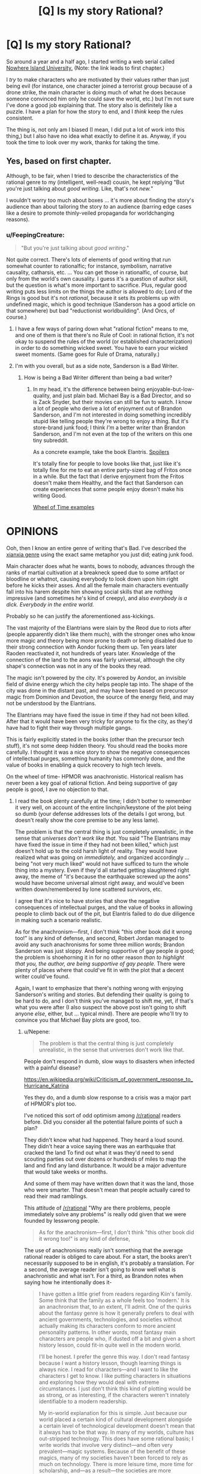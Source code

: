 #+TITLE: [Q] Is my story Rational?

* [Q] Is my story Rational?
:PROPERTIES:
:Author: gmrm4n
:Score: 15
:DateUnix: 1466113189.0
:DateShort: 2016-Jun-17
:END:
So around a year and a half ago, I started writing a web serial called [[https://nowhereislanduniversity.wordpress.com/toc/track-1-welcome-to-niu-glad-you-arent-here/][Nowhere Island University.]] (Note: the link leads to first chapter.)

I /try/ to make characters who are motivated by their values rather than just being evil (for instance, one character joined a terrorist group because of a drone strike, the main character is doing much of what he does because someone convinced him only he could save the world, etc.) but I'm not sure I've done a good job explaining that. The story also is definitely like a puzzle. I have a plan for how the story to end, and I /think/ keep the rules consistent.

The thing is, not only am I biased (I mean, I did put a lot of work into this thing,) but I also have no idea what exactly to define it as. Anyway, if you took the time to look over my work, thanks for taking the time.


** Yes, based on first chapter.

Although, to be fair, when I tried to describe the characteristics of the rational genre to my (intelligent, well-read) cousin, he kept replying "But you're just talking about /good writing./ Like, that's not /new./"

I wouldn't worry too much about boxes ... it's more about finding the story's audience than about tailoring the story /to/ an audience (barring edge cases like a desire to promote thinly-veiled propaganda for worldchanging reasons).
:PROPERTIES:
:Author: TK17Studios
:Score: 11
:DateUnix: 1466135599.0
:DateShort: 2016-Jun-17
:END:

*** u/FeepingCreature:
#+begin_quote
  "But you're just talking about /good writing/."
#+end_quote

Not quite correct. There's lots of elements of good writing that run somewhat counter to rationalfic; for instance, symbolism, narrative causality, catharsis, etc. ... You can get those in rationalfic, of course, but only from the world's own causality. I guess it's a question of author skill, but the question is what's more important to sacrifice. Plus, regular good writing puts less limits on the things the author is allowed to do; Lord of the Rings is good but it's not /rational/, because it sets its problems up with undefined magic, which is good technique (Sanderson has a good article on that somewhere) but bad "reductionist worldbuilding". (And Orcs, of course.)
:PROPERTIES:
:Author: FeepingCreature
:Score: 21
:DateUnix: 1466143538.0
:DateShort: 2016-Jun-17
:END:

**** I have a few ways of paring down what "rational fiction" means to me, and one of them is that there's no Rule of Cool: in rational fiction, it's not okay to suspend the rules of the world (or established characterization) in order to do something wicked sweet. You have to earn your wicked sweet moments. (Same goes for Rule of Drama, naturally.)
:PROPERTIES:
:Author: alexanderwales
:Score: 16
:DateUnix: 1466144262.0
:DateShort: 2016-Jun-17
:END:


**** I'm with you overall, but as a side note, Sanderson is a Bad Writer.
:PROPERTIES:
:Author: TK17Studios
:Score: 3
:DateUnix: 1466186712.0
:DateShort: 2016-Jun-17
:END:

***** How is being a Bad Writer different than being a bad writer?
:PROPERTIES:
:Author: bassicallyboss
:Score: 2
:DateUnix: 1466273013.0
:DateShort: 2016-Jun-18
:END:

****** In my head, it's the difference between being enjoyable-but-low-quality, and just plain bad. Michael Bay is a Bad Director, and so is Zack Snyder, but their movies can still be fun to watch. I know a lot of people who derive a lot of enjoyment out of Brandon Sanderson, and I'm not interested in doing something incredibly stupid like telling people they're wrong to enjoy a thing. But it's store-brand junk food; I think /I'm/ a better writer than Brandon Sanderson, and I'm not even at the top of the writers on this one tiny subreddit.

As a concrete example, take the book Elantris. [[#s][Spoilers]]

It's totally fine for people to love books like that, just like it's totally fine for me to eat an entire party-sized bag of Fritos once in a while. But the fact that I derive enjoyment from the Fritos doesn't make them Healthy, and the fact that Sanderson can create experiences that some people enjoy doesn't make his writing Good.

[[#s][Wheel of Time examples]]

* OPINIONS
  :PROPERTIES:
  :CUSTOM_ID: opinions
  :END:
:PROPERTIES:
:Author: TK17Studios
:Score: 6
:DateUnix: 1466275564.0
:DateShort: 2016-Jun-18
:END:

******* Ooh, then I know an entire genre of writing that's Bad. I've described the [[/r/noveltranslations][xianxia genre]] using the exact same metaphor you just did; eating junk food.

Main character does what he wants, bows to nobody, advances through the ranks of martial cultivation at a breakneck speed due to some artifact or bloodline or whatnot, causing everybody to look down upon him right before he kicks their asses. And all the female main characters eventually fall into his harem despite him showing social skills that are nothing impressive (and sometimes he's kind of creepy), and also /everybody is a dick. Everybody in the entire world./

Probably so he can justify the aforementioned ass-kickings.
:PROPERTIES:
:Author: abcd_z
:Score: 8
:DateUnix: 1466310254.0
:DateShort: 2016-Jun-19
:END:


******* The vast majority of the Elantrians were slain by the Reod due to riots after (people apparently didn't like them much), with the stronger ones who know more magic and theory being more prone to death or being disabled due to their strong connection with Aondor fucking them up. Ten years later Raoden reactivated it, not hundreds of years later. Knowledge of the connection of the land to the aons was fairly universal, although the city shape's connection was not in any of the books they read.

The magic isn't powered by the city. It's powered by Aondor, an invisible field of divine energy which the city helps people tap into. The shape of the city was done in the distant past, and may have been based on precursor magic from Dominion and Devotion, the source of the energy field, and may not be understood by the Elantrians.

The Elantrians may have fixed the issue in time if they had not been killed. After that it would have been very tricky for anyone to fix the city, as they'd have had to fight their way through multiple gangs.

This is fairly explicitly stated in the books (other than the precursor tech stuff), it's not some deep hidden theory. You should read the books more carefully. I thought it was a nice story to show the negative consequences of intellectual purges, something humanity has commonly done, and the value of books in enabling a quick recovery to high tech levels.

On the wheel of time- HPMOR was anachronistic. Historical realism has never been a key goal of rational fiction. And being supportive of gay people is good, I ave no objection to that.
:PROPERTIES:
:Author: Nepene
:Score: 5
:DateUnix: 1467080271.0
:DateShort: 2016-Jun-28
:END:

******** I read the book plenty carefully at the time; I didn't bother to remember it very well, on account of the entire linchpin/keystone of the plot being so dumb (your defense addresses lots of the details I got wrong, but doesn't really show the core premise to be any less lame).

The problem is that the central thing is just completely unrealistic, in the sense that /universes don't work like that./ You said "The Elantrians may have fixed the issue in time if they had not been killed," which just doesn't hold up to the cold harsh light of reality. They would have realized what was going on /immediately,/ and organized accordingly ... being "not very much liked" would not have sufficed to turn the whole thing into a mystery. Even if they'd all started getting slaughtered right away, the meme of "it's because the earthquake screwed up the aons" would have become universal almost right away, and would've been written down/remembered by lone scattered survivors, etc.

I agree that it's nice to have stories that show the negative consequences of intellectual purges, and the value of books in allowing people to climb back out of the pit, but Elantris failed to do due diligence in making such a scenario realistic.

As for the anachronism---first, I don't think "this other book did it wrong too!" is any kind of defense, and second, Robert Jordan managed to avoid any such anachronisms for some three million words; Brandon Sanderson was just sloppy. And being supportive of gay people /is/ good; the problem is shoehorning it in for no other reason /than to highlight that you, the author, are being supportive of gay people./ There were plenty of places where that could've fit in with the plot that a decent writer could've found.

Again, I want to emphasize that there's nothing wrong with enjoying Sanderson's writing and stories. But defending their quality is going to be hard to do, and I don't think you've managed to shift me, yet, if that's what you were after (I also suspect the above post isn't going to shift anyone /else/, either, but ... typical mind). There are people who'll try to convince you that Michael Bay plots are good, too.
:PROPERTIES:
:Author: TK17Studios
:Score: 1
:DateUnix: 1467082763.0
:DateShort: 2016-Jun-28
:END:

********* u/Nepene:
#+begin_quote
  The problem is that the central thing is just completely unrealistic, in the sense that universes don't work like that.
#+end_quote

People don't respond in dumb, slow ways to disasters when infected with a painful disease?

[[https://en.wikipedia.org/wiki/Criticism_of_government_response_to_Hurricane_Katrina]]

Yes they do, and a dumb slow response to a crisis was a major part of HPMOR's plot too.

I've noticed this sort of odd optimism among [[/r/rational]] readers before. Did you consider all the potential failure points of such a plan?

They didn't know what had happened. They heard a loud sound. They didn't hear a voice saying there was an earthquake that cracked the land To find out what it was they'd need to send scouting parties out over dozens or hundreds of miles to map the land and find any land disturbance. It would be a major adventure that would take weeks or months.

And some of them may have written down that it was the land, those who were smarter. That doesn't mean that people actually cared to read their mad ramblings.

This attitude of [[/r/rational]] "Why are there problems, people immediately solve any problems" is really odd given that we were founded by lesswrong people.

#+begin_quote
  As for the anachronism---first, I don't think "this other book did it wrong too!" is any kind of defense,
#+end_quote

The use of anachronisms really isn't something that the average rational reader is obliged to care about. For a start, the books aren't necessarily supposed to be in english, it's probably a translation. For a second, the average reader isn't going to know well what is anachronistic and what isn't. For a third, as Brandon notes when saying how he intentionally does it-

#+begin_quote
  I have gotten a little grief from readers regarding Kiin's family. Some think that the family as a whole feels too 'modern.' It is an anachronism that, to an extent, I'll admit. One of the quirks about the fantasy genre is how it generally prefers to deal with ancient governments, technologies, and societies without actually making its characters conform to more ancient personality patterns. In other words, most fantasy main characters are people who, if dusted off a bit and given a short history lesson, could fit-in quite well in the modern world.

  I'll be honest. I prefer the genre this way. I don't read fantasy because I want a history lesson, though learning things is always nice. I read for characters---and I want to like the characters I get to know. I like putting characters in situations and exploring how they would deal with extreme circumstances. I just don't think this kind of plotting would be as strong, or as interesting, if the characters weren't innately identifiable to a modern readership.

  My in-world explanation for this is simple. Just because our world placed a certain kind of cultural development alongside a certain level of technological development doesn't mean that it always has to be that way. In many of my worlds, culture has out-stripped technology. This does have some rational basis; I write worlds that involve very distinct---and often very prevalent---magic systems. Because of the benefit of these magics, many of my societies haven't been forced to rely as much on technology. There is more leisure time, more time for scholarship, and---as a result---the societies are more developed.

  the problem is shoehorning it in for no other reason than to highlight that you, the author, are being supportive of gay people.
#+end_quote

Shoehorning sex things in with minimal support is well within the traditions of the book. See the frequent bondage and rape scenes scattered throughout the books.

#+begin_quote
  But defending their quality is going to be hard to do, and I don't think you've managed to shift me, yet, if that's what you were after (I also suspect the above post isn't going to shift anyone else, either, but ... typical mind). There are people who'll try to convince you that Michael Bay plots are good, too.
#+end_quote

Most of your critiques of them are based off things which are obviously wrong based on in story things. No, hundreds of years didn't pass between the earthquake and the story. No, the city doesn't power the magic. No, people don't always have immediate and rational responses to disasters. You are free to believe what you want, but it's not necessarily going to be convincing to people who remember the story well.
:PROPERTIES:
:Author: Nepene
:Score: 5
:DateUnix: 1467114925.0
:DateShort: 2016-Jun-28
:END:

********** Nepene, I'm not sure what your goal is.

If it's to convince me that Sanderson's a good writer, you're absolutely doing it wrong. If your goal is to convince /others/ that Sanderson is a good writer, I /suspect/ you're doing it wrong, but hey, by all means keep trying.

/My/ goal was to blow off steam about a shitty popular author who a lot of tasteless people think is good at what he does. I've succeeded at that goal (and at this point, I'm certainly willing to bet ten bucks that a randomized sample of [[/r/rational][r/rational]] readers would side with the anti-Sanderson camp, rather than the pro). I was interested in hearing your defense, at first, but given that the above was mostly just you repeating yourself, only louder (e.g. reiterating specific and irrelevant corrections about Elantris that I already freely admitted I got wrong, and which don't bear on its central absurdity), I no longer have faith that you're going to say anything worth hearing on the topic.

How this discussion feels, from my end:

#+begin_quote
  Me: "Thing sucks!"

  You: "You're wrong, thing is /actually awesome./"

  Me: "Er ... no?"

  You: "Yes! You're wrong, /thing is awesome./ Besides, other books do thing just as bad!"
#+end_quote

We /agree/ on what happens, in the book. Sure, in my loathing, I retrieved exaggerated memories such as thinking more time had passed, etc. But given your corrections, we have basically identical models of what actually took place in the story, and what Sanderson actually does as a writer.

I posit that it's all deeply stupid and immature and that the basic tenets of realism have been twisted around to satisfy X or Y thing that Sanderson thinks would be cool. You posit that it's realistic and clever and good writing. At this point, we're talking past each other, not engaging---I feel like I've presented arguments for /why/ it's deeply stupid and immature, and I feel like you've mainly just alternated between simply declaring that it's good (sans any actual model of why or how) and accusing my opinion of being hypocritical (because HPMOR and other parts of WoT do it just as badly, see!?). Your opinion doesn't feel particularly coherent, and I'm not interested in a third round of you saying the same exact things.

Since you don't seem to be interested in hearing a third round of /me/ saying the exact same things, either, let's just call it a day, shall we? Personally, I feel like I've won this debate, and I declare victory. You should feel free to do the same---I'm not interested enough to contradict you, at this point.
:PROPERTIES:
:Author: TK17Studios
:Score: 3
:DateUnix: 1467130819.0
:DateShort: 2016-Jun-28
:END:

*********** u/Nepene:
#+begin_quote
  Nepene, I'm not sure what your goal is.
#+end_quote

To correct factual incorrectness. I have no idea how you got me saying it was awesome from that.

#+begin_quote
  If it's to convince me that Sanderson's a good writer, you're absolutely doing it wrong.
#+end_quote

What makes a person or a good or bad writer isn't really something that either of us touched on. We could talk about the prose, the characterization of various people, the humour, the rationality or lack thereof of various plans in the book, stuff which generally determines enjoyment. Since the actual facts of what you said were wrong and that had no effect on your opinion your opinion of the book is probably more based on the feels it gave you, the central absurd feels it gave you.

I can't change a book making you feel shitty or whatever. My hope is more that any new people who haven't made an opinion don't base it on incorrect things.

I do like the book. Given that you immediately resorted to personal insults against the fans, and have here- "who a lot of tasteless people" or you earlier describing reading a fantasy book as unhealthy a fantastic discussion was unlikely.

If you want a good discussion, it's better to base it on things that actually happened, and to not insult people who have different opinions from you.
:PROPERTIES:
:Author: Nepene
:Score: 7
:DateUnix: 1467136830.0
:DateShort: 2016-Jun-28
:END:

************ Except that none of the specific facts you corrected were relevant to what makes Elantris an objectively poorly written book. For instance, the difference between it being a hundred years vs. ten years is marginal, not fundamental.

I repeat that I did not, in fact, want a discussion---I was willing to enter one, once you seemed to be presenting a different opinion. But all I wanted---and what I got---was to air an opinion. The subsequent discussion was (and is) unsatisfying, and I believe you are misunderstanding /yourself/ if you can say, with a straight face, that /all/ you were trying to do was correct the specific facts I got wrong.

I stand by my assertion that people who say books like Elantris are good/quality are tasteless. That's orthogonal to the question of whether or not they're enjoyable---even people with excellent taste can enjoy Fritos. It's one thing to /like/ Pacific Rim, and quite another to claim it's /well-written./
:PROPERTIES:
:Author: TK17Studios
:Score: 1
:DateUnix: 1467146764.0
:DateShort: 2016-Jun-29
:END:

************* u/Nepene:
#+begin_quote
  OR HUNDREDS OF YEARS, NONE OF THE ACTUAL EXPERIENCED EXPERT MAGICIANS WHO KNEW THEIR MAGIC SYSTEM THROUGH AND THROUGH AND KNEW THAT THE PHYSICAL SHAPE OF RUNES MATTERED /EVER/ CAME UP WITH THE IDEA THAT HEY, MAYBE THE REASON THINGS ARE SCREWED UP IS THE EARTHQUAKE MESSED WITH THE MOST IMPORTANT RUNE.
#+end_quote

Bolded bit, what yo cared about most-

For ten years, none of the non experts (for the experienced magicians were dead or disabled immediately after, and didn't know what had happened till weeks or months later) who knew the magic system ok based on a couple of books written by people who knew a lot but not everything about magic ever managed to recreate a complicated magic system from scattered documents.

Your core rant was incorrect. This sort of factual incorrectness and insensitivity to researching the story has pissed off authors before, when people here tell them they're irrational because their characters didn't do x improbable and unlikely to work scheme which ignores story canon, so challenging such arguments is important.
:PROPERTIES:
:Author: Nepene
:Score: 2
:DateUnix: 1467151851.0
:DateShort: 2016-Jun-29
:END:

************** Fair enough. Rant corrected:

FOR TEN YEARS, NOT A SINGLE ONE OF THE HUNDREDS OF SURVIVING MAGIC USERS CAME UP WITH THE HYPOTHESIS THAT EVERY SINGLE ONE OF THEM SHOULD'VE ARRIVED AT /IMMEDIATELY/, EVEN WITHOUT KNOWLEDGE OF THE EARTHQUAKE: THAT THE AON POWERING THE WHOLE DEAL HAD BEEN DAMAGED. Nobody thought of it, nobody wrote it down as their final, dying act, nobody sitting on their butt squinting at the basic concept of magic runes ever came anywhere close to it, until Raoden Sue happened to use his brain once. Sanderson acts like this is believable because "but but but nobody really understood how the magic worked!" which is idiotic. It's not like a law of physics that was once known and then forgotten in a dark age---it's a /deliberately constructed source of power/ that's driven by the /same principles as the smaller magical works,/ and it's entirely inane and unrealistic to posit that the knowledge of, y'know, this GIGANTIC FRIGGING RUNE was /completely lost prior to any kind of meaningful apocalypse./

Furthermore, the dialogue is stilted, the characters are dumb and erratically motivated, and the writing itself is childish, which opinion I arrive at having spent three years teaching and grading the writing of eleven year olds. If Brandon Sanderson reads my first, incorrect rant, I am entirely sorry for any degree of pissed-off he becomes, and abjectly apologize, and direct him to this more accurate rant instead, acknowledging any further inaccuracies as my own fault.

Thanks for helping me strengthen my core point by stripping out the tangential mistakes that were making my argument sound almost (but not quite) half as poorly-thought-through as the book Elantris itself.

The book sucks. I freely admit that, in my urge to unload my disdain for it, I didn't bother to go back and do detailed research to correct my impressions, which had drifted into inaccuracy in the years since I read it. My initial impression remains correct (confidence: 95%) and if I didn't have half a dozen better things to do with my money and time, I'd gladly go buy a paperback copy and assemble 30 concrete examples of its terribleness for you.

None of which would shift your opinion, /because you like Fritos and that's completely okay./
:PROPERTIES:
:Author: TK17Studios
:Score: 1
:DateUnix: 1467159374.0
:DateShort: 2016-Jun-29
:END:

*************** Your rant is still rather weak.

Principally, the core of the story is that all the 'scientists' got killed off or turned into Hoed. That's not going to change, all the smart people who knew enough theory got disabled or killed, most people only had a functional education in aons. The only one educated in how Aons worked outside in the story that we saw was Sarene, a noble. That's the basic premise of the story, it's an oldy time world without a great education system where the smart people died. We don't really know what exactly people tried in the past with regards to fixing the city. It's something to ask sanderson sometime, if anyone else tried to fix the Aon issue.

Generally from what I've seen, most see it as a fairly formulaic novel, with mostly fairly weak characters although some do like Raoden and Sarene- perfect characters do attract much love. Kvothe, Star Wars and Luke and Rey, Honor Harrington. Hrathen and Dilaf were liked by quite a few, with Hrathen being a fan favourite.

The action scenes were generally considered quite well written, as well as the scenery scenes.

#+begin_quote
  and the writing itself is childish, which opinion I arrive at having spent three years teaching and grading the writing of eleven year olds.
#+end_quote

It's a style that appeals to me. Not to you. It's very straight forward and easy to read. Makes the novel flow very well. Was pretty easy to get through. Calling it childish has been a fairly rare complaint though.

Some of the plotting was a bit childish in this one, like Sarene fixing the economic problems and the relatively easy winning over of gang leaders. It was his first novel. I'm not sure I'd use this as a general criticism against Sanderson. His later novels had much more complicated plots, much stronger prose.

Edit. And this continued into pms, with the person wanting to take the gloves off, insult me, and challenge me to a bet on the plotting and writing of Elantris, for any who were curious.

Edit 2. And that progressed into him blocking me because I didn't agree to his poll.
:PROPERTIES:
:Author: Nepene
:Score: 5
:DateUnix: 1467163953.0
:DateShort: 2016-Jun-29
:END:


******* Thanks for clarifying. I felt pretty much the same way when I read /Mistborn/. (i.e., not terribly good, but an entertaining enough way to pass the time) I was somewhat disappointed, since my first exposure to his writing was through Wheel of Time, which I thought was pretty well done, overall, though [[#s][like you, I had a few issues.]]

For what it's worth, I read /The Way of Kings/ and found it to be both enjoyable and well-written. It might or might not be to your taste, but it's playing a league or two up from /Mistborn/. I've heard it suggested that finishing Jordan's work really helped Sanderson's writing. I can't say whether that's what happened, but the results are certainly there.
:PROPERTIES:
:Author: bassicallyboss
:Score: 3
:DateUnix: 1466293940.0
:DateShort: 2016-Jun-19
:END:

******** In WoT book one p467 "As soon as the the sheep was alone... the one wolf chasing it became ten as if by magic."

Book 2, p41, knives appearing magically. It was a fairly common turn of phrase in the books.
:PROPERTIES:
:Author: Nepene
:Score: 1
:DateUnix: 1467080755.0
:DateShort: 2016-Jun-28
:END:

********* Huh. I guess I'd never noticed. Thanks.
:PROPERTIES:
:Author: bassicallyboss
:Score: 1
:DateUnix: 1467081734.0
:DateShort: 2016-Jun-28
:END:


******* Posting in the Sanderson-bashing thread \o/

What struck me about /The Final Empire/ was just how incredibly cliché-laden it was. The protagonist is ☑ an orphan ☑ with important secret parentage ☑ who gets rare magical powers (which, through no effort of her own, are ☑ the /super/ rare, extra powerful variant, and ☑ also come with mysterious mystical extras), then ☑ her home gets destroyed by the bad guy and she's forced into adventure, etc. etc. all the stations of the hero's journey.

The tagline is "What if the Dark Lord won?" as if that's some bit of creative brilliance. Wow, your protagonist start out as the oppressed subject of an evil empire, I've never heard /that/ one before.

I even gave volume 2 a try, because my rationalist friend was singing its praise (and back then I hadn't learned the lesson of sunk costs in fiction). But [[https://www.reddit.com/r/Mistborn/comments/2g6qka/spoilers_fe_the_most_irritating_paragraph_in_well/][I got the complete lack of self-awareness thrown into my face so hard]] I finally managed to walk away.
:PROPERTIES:
:Author: Roxolan
:Score: 2
:DateUnix: 1466346452.0
:DateShort: 2016-Jun-19
:END:


******* Do you mean to say poorly plotted? When I see "bad writing," I think "low skill at the written word."
:PROPERTIES:
:Author: TennisMaster2
:Score: 2
:DateUnix: 1470279473.0
:DateShort: 2016-Aug-04
:END:


**** u/jesyspa:
#+begin_quote
  Lord of the Rings is good but it's not rational, because it sets its problems up with undefined magic, which is good technique [...] but bad "reductionist worldbuilding".
#+end_quote

Could you perhaps expand on this? I would call it rational, just set in a world with different laws. That these are often not directly explained in the books is, IMHO, not an issue.
:PROPERTIES:
:Author: jesyspa
:Score: 3
:DateUnix: 1466239573.0
:DateShort: 2016-Jun-18
:END:

***** There is a larger story there that is plausibly rational, and the setting may qualify, but the /story/ is a story of Hobbits following their feelings and showcasing their racial qualities, while greater powers' greater plans move them like the pawns they are. Hell, the climax of the story is a morality play on the virtue of mercy, set up by /God/. Frodo is many things, brave, determined, even wise at times, but a rationalist hero he ain't.
:PROPERTIES:
:Author: FeepingCreature
:Score: 2
:DateUnix: 1466243023.0
:DateShort: 2016-Jun-18
:END:

****** I admit that I can't really imagine how the Fellowship could be the optimal group of people to destroy the ring. I'll have to re-read the Council of Elrond and figure out how that was justified.

Hang on, do you find that a rational story requires all (main?) characters to be rational? If that's the case, I definitely agree rational and good writing neither contain the other.

#+begin_quote
  Hell, the climax of the story is a morality play on the virtue of mercy, set up by God.
#+end_quote

Could you expand on this? I don't recognise it in the plot at all.
:PROPERTIES:
:Author: jesyspa
:Score: 2
:DateUnix: 1466255362.0
:DateShort: 2016-Jun-18
:END:

******* u/FeepingCreature:
#+begin_quote
  Hang on, do you find that a rational story requires all (main?) characters to be rational?
#+end_quote

No, but the story of Lord of the Rings is at its core the story of Frodo and Samwise; the rest of the characters are ... shall we say auxiliary? They aren't exactly part of the main story so much as they crossed it at some point, and then got their own B-track story to change up the monotony of "two hobbits go for a hike".

#+begin_quote
  Could you expand on this? I don't recognise it in the plot at all.
#+end_quote

"Deserves it! I daresay he does. Many that live deserve death. And some that die deserve life. Can you give it to them? Then do not be too eager to deal out death in judgement. For even the very wise cannot see all ends. I have not much hope that Gollum can be cured before he dies, but there is a chance of it. And he is bound up with the fate of the Ring. My heart tells me that he has some part to play yet, for good or ill, before the end; and when that comes, the pity of Bilbo may rule the fate of many -- yours not least. "
:PROPERTIES:
:Author: FeepingCreature
:Score: 2
:DateUnix: 1466258429.0
:DateShort: 2016-Jun-18
:END:

******** I get the feeling that most aspects of a "rational" story actually refer to the worldbuilding, rather than the book itself, with most of the actual content coming down to "good writing" (believable characters). I don't think characters not munchkining their way to the top means that a story isn't rational; I don't really see how Frodo or Sam could have used their wits better.

I definitely wouldn't call the rest a "B-track story". Frodo and Sam played a crucial role (perhaps the crucial role), but the tale is about the world as a whole, not just about them with some side conflict thrown in. For the same reason, I wouldn't call that the climax of the story, it puts too emphasis on something which is actually just part of a whole.
:PROPERTIES:
:Author: jesyspa
:Score: 2
:DateUnix: 1466452523.0
:DateShort: 2016-Jun-21
:END:


******* u/Roxolan:
#+begin_quote
  I can't really imagine how the Fellowship could be the optimal group of people to destroy the ring. I'll have to re-read the Council of Elrond and figure out how that was justified.
#+end_quote

Frodo was first to volunteer and has the ring, it would just be too awkward for anyone to argue. Gandalf would back him anyway, since he knows of hobbit's resistance to corruption.

Gandalf + Aragorn is a no-brainer.

Gimli, Legolas, and Boromir, I don't remember the book well enough. The way the movie portrayed it though, after that flaming row, rejecting any of them would wound national prides and ruin diplomatic relationships right when they're most needed. Bloody politics. The Fellowship /does/ need more than two competent members, but I'm sure Rivendell has its share of mighty elven warriors who are better at everything.

Sam, Merry and Pippin... Yeah, no, there's really no excuse. Frodo would stand for Sam, but they can be made to see reason, I'm pretty sure. The hobbits are all there to be protagonists, characters with room to grow, not for any rational reason.
:PROPERTIES:
:Author: Roxolan
:Score: 2
:DateUnix: 1466344800.0
:DateShort: 2016-Jun-19
:END:


** On Chapter 3. So far, pretty good.
:PROPERTIES:
:Author: narfanator
:Score: 7
:DateUnix: 1466121821.0
:DateShort: 2016-Jun-17
:END:

*** Thank you.
:PROPERTIES:
:Author: gmrm4n
:Score: 4
:DateUnix: 1466127339.0
:DateShort: 2016-Jun-17
:END:


** Unrelated, but "World Domination in Retrospect" is listed twice on your recommended links sidebar.

Edit: Also, minor nit in Ch. 3: in the "Arbiet macht frei" sentence, you have "should" twice.
:PROPERTIES:
:Author: rineSample
:Score: 2
:DateUnix: 1466214735.0
:DateShort: 2016-Jun-18
:END:

*** Thanks. I'll fix that tomorrow.
:PROPERTIES:
:Author: gmrm4n
:Score: 1
:DateUnix: 1466219747.0
:DateShort: 2016-Jun-18
:END:

**** And it's "arbeit".
:PROPERTIES:
:Author: jesyspa
:Score: 2
:DateUnix: 1466239645.0
:DateShort: 2016-Jun-18
:END:

***** Fixed both issues.
:PROPERTIES:
:Author: gmrm4n
:Score: 1
:DateUnix: 1466283455.0
:DateShort: 2016-Jun-19
:END:


**** In chapter 1, "We don't really give a dam" is "damn", unless you're going for an odd pun.

In chapter 2, I can't parse [[#s][Spoilering too much doesn't hurt]] Also, really like [[#s][silly joke spoilers]]
:PROPERTIES:
:Author: rhaps0dy4
:Score: 2
:DateUnix: 1466241854.0
:DateShort: 2016-Jun-18
:END:

***** Non-spoilered reason is fixed. Thanks for pointing it out.
:PROPERTIES:
:Author: gmrm4n
:Score: 2
:DateUnix: 1466283529.0
:DateShort: 2016-Jun-19
:END:


** Gotta say, I really like the story so far (I'm in book three), to the point that it has cost me a night of sleep.

One thing I wonder is whether the Protag has either Precog, some kind of Luck-based power or an unconsious sort of defensive Telekinesis. Because the plot armour is strong with this one.

The one thing that is annoying is that the protag occasionally speculates about things he already knows. Like wondering whether a person is trans after learning in the previous book that they got gender reassignment surgery.
:PROPERTIES:
:Author: Abpraestigio
:Score: 2
:DateUnix: 1466257797.0
:DateShort: 2016-Jun-18
:END:


** Thanks for writing this. Overall it's been quite enjoyable and I was disappointed a few minutes ago when I got up to date! How often do you publish new 'tracks'?
:PROPERTIES:
:Author: MoralRelativity
:Score: 2
:DateUnix: 1466832429.0
:DateShort: 2016-Jun-25
:END:

*** Every Tuesday night/Wednesday morning. You can also subscribe [[https://nowhereislanduniversity.wordpress.com/feed/][via RSS feed]] or follow on [[https://widgets.wp.com/follow/index.html#][Wordpress.]] I also have an automated update every time I publish a chapter via [[https://twitter.com/NowhereIslandU][my twitter.]]

Anyway, I hope that helped and I'm glad to hear you're enjoying this so far. Thanks for reading.
:PROPERTIES:
:Author: gmrm4n
:Score: 2
:DateUnix: 1466861583.0
:DateShort: 2016-Jun-25
:END:
